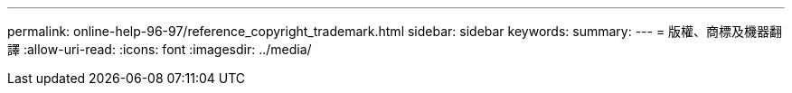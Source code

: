 ---
permalink: online-help-96-97/reference_copyright_trademark.html 
sidebar: sidebar 
keywords:  
summary:  
---
= 版權、商標及機器翻譯
:allow-uri-read: 
:icons: font
:imagesdir: ../media/


